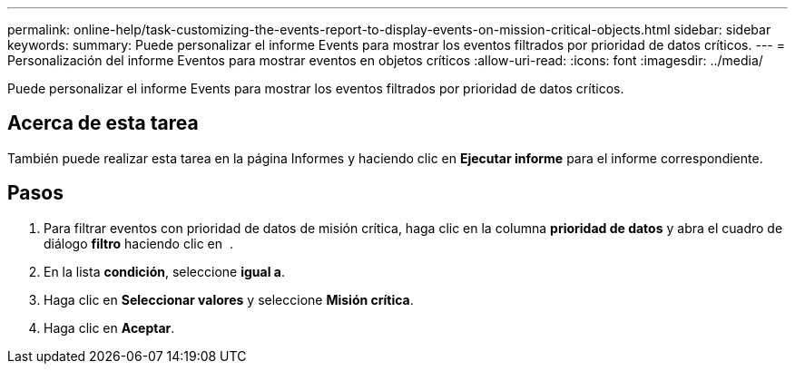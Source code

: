 ---
permalink: online-help/task-customizing-the-events-report-to-display-events-on-mission-critical-objects.html 
sidebar: sidebar 
keywords:  
summary: Puede personalizar el informe Events para mostrar los eventos filtrados por prioridad de datos críticos. 
---
= Personalización del informe Eventos para mostrar eventos en objetos críticos
:allow-uri-read: 
:icons: font
:imagesdir: ../media/


[role="lead"]
Puede personalizar el informe Events para mostrar los eventos filtrados por prioridad de datos críticos.



== Acerca de esta tarea

También puede realizar esta tarea en la página Informes y haciendo clic en *Ejecutar informe* para el informe correspondiente.



== Pasos

. Para filtrar eventos con prioridad de datos de misión crítica, haga clic en la columna *prioridad de datos* y abra el cuadro de diálogo *filtro* haciendo clic en image:../media/click-to-filter.gif[""] .
. En la lista *condición*, seleccione *igual a*.
. Haga clic en *Seleccionar valores* y seleccione *Misión crítica*.
. Haga clic en *Aceptar*.

